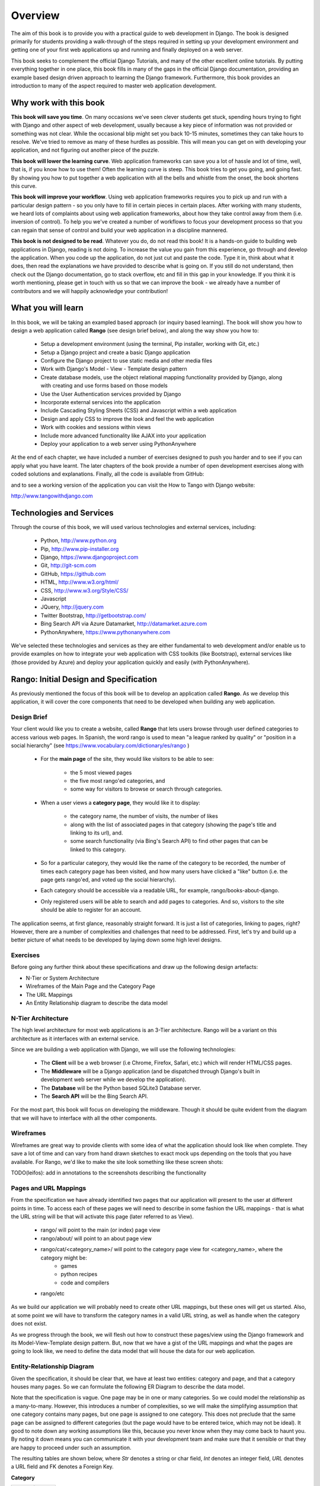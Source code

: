 .. _overview-label:

Overview
========

The aim of this book is to provide you with a practical guide to web development in Django. The book is designed primarily for students providing a walk-through of the steps required in setting up your development environment and getting one of your first web applications up and running and finally deployed on a web server.

This book seeks to complement the official Django Tutorials, and many of the other excellent online tutorials. By putting everything together in one place, this book fills in many of the gaps in the official Django documentation, providing an example based design driven approach to learning the Django framework. Furthermore, this book provides an introduction to many of the aspect required to master web application development. 


Why work with this book
.......................
**This book will save you time**. On many occasions we've seen clever students get stuck, spending hours trying to fight with Django and other aspect of web development, usually because a key piece of information was not provided or something was not clear. While the occasional blip might set you back 10-15 minutes, sometimes they can take hours to resolve. We've tried to remove as many of these hurdles as possible. This will mean you can get on with developing your application, and not figuring out another piece of the puzzle. 

**This book will lower the learning curve**. Web application frameworks can save you a lot of hassle and lot of time, well, that is, if you know how to use them! Often the learning curve is steep. This book tries to get you going, and going fast. By showing you how to put together a web application with all the bells and whistle from the onset, the book shortens this curve. 

**This book will improve your workflow**. Using web application frameworks requires you to pick up and run with a particular design pattern - so you only have to fill in certain pieces in certain places. After working with many students, we heard lots of complaints about using web application frameworks, about how they take control away from them (i.e. inversion of control).  To help you we've created a number of workflows to focus your development process so that you can regain that sense of control and build your web application in a discipline mannered.

**This book is not designed to be read**. Whatever you do, do not read this book! It is a hands-on guide to building web applications in Django, reading is not doing. To increase the value you gain from this experience, go through and develop the application. When you code up the application, do not just cut and paste the code. Type it in, think about what it does, then read the explanations we have provided to describe what is going on. If you still do not understand, then check out the Django documentation, go to stack overflow, etc and fill in this gap in your knowledge. If you think it is worth mentioning, please get in touch with us so that we can improve the book - we already have a number of contributors and we will happily acknowledge your contribution!

What you will learn
...................
In this book, we will be taking an exampled based approach (or inquiry based learning). The book will show you how to design a web application called **Rango** (see design brief below), and along the way show you how to:

	* Setup a development environment (using the terminal, Pip installer, working with Git, etc.)
	* Setup a Django project and create a basic Django application
	* Configure the Django project to use static media and other media files
	* Work with Django's Model - View - Template design pattern	
	* Create database models, use the object relational mapping functionality provided by Django, along with creating and use forms based on those models
	* Use the User Authentication services provided by Django
	* Incorporate external services into the application 
	* Include Cascading Styling Sheets (CSS) and Javascript within a web application
	* Design and apply CSS to improve the look and feel the web application
	* Work with cookies and sessions within views
	* Include more advanced functionality like AJAX into your application
	* Deploy your application to a web server using PythonAnywhere

At the end of each chapter, we have included a number of exercises designed to push you harder and to see if you can apply what you have learnt. The later chapters of the book provide a number of open development exercises along with coded solutions and explanations. Finally, all the code is available from GitHub:

and to see a working version of the application you can visit the How to Tango with Django website:

http://www.tangowithdjango.com

Technologies and Services
.........................

Through the course of this book, we will used various technologies and external services, including:

	* Python, http://www.python.org
	* Pip, http://www.pip-installer.org
	* Django, https://www.djangoproject.com
	* Git, http://git-scm.com 
	* GitHub, https://github.com
	* HTML, http://www.w3.org/html/
	* CSS, http://www.w3.org/Style/CSS/
	* Javascript
	* JQuery, http://jquery.com
	* Twitter Bootstrap, http://getbootstrap.com/
	* Bing Search API via Azure Datamarket, http://datamarket.azure.com
	* PythonAnywhere, https://www.pythonanywhere.com

We've selected these technologies and services as they are either fundamental to web development and/or enable us to provide examples on how to integrate your web application with CSS toolkits (like Bootstrap), external services like (those provided by Azure) and deploy your application quickly and easily (with PythonAnywhere).

Rango: Initial Design and Specification
.......................................

As previously mentioned the focus of this book will be to develop an application called **Rango**. As we develop this application, it will cover the core components that need to be developed when building any web application.

Design Brief
------------
Your client would like you to create a website, called **Rango** that lets users browse through user defined categories to access various web pages. In Spanish, the word rango is used to mean "a league ranked by quality" or "position in a social hierarchy" (see https://www.vocabulary.com/dictionary/es/rango )

	* For the **main page** of the site, they would like visitors to be able to see:

	 	* the 5 most viewed pages
		* the five most rango'ed categories, and
		* some way for visitors to browse or search through categories.

	* When a user views a **category page**, they would like it to display:

		* the category name, the number of visits, the number of likes
		* along with the list of associated pages in that category (showing the page's title and linking to its url), and.
		* some search functionality (via Bing's Search API) to find other pages that can be linked to this category.
		
	* So for a particular category, they would like the name of the category to be recorded, the number of times each category page has been visited, and how many users have clicked a "like" button (i.e. the page gets rango'ed, and voted up the social hierarchy).
	
	* Each category should be accessible via a readable URL, for example, rango/books-about-django.
		
	* Only registered users will be able to search and add pages to categories. And so, visitors to the site should be able to register for an account.
	

The application seems, at first glance, reasonably straight forward. It is just a list of categories, linking to pages, right? However, there are a number of complexities and challenges that need to be addressed. First, let's try and build up a better picture of what needs to be developed by laying down some high level designs.

Exercises
---------
Before going any further think about these specifications and draw up the following design artefacts:

* N-Tier or System Architecture
* Wireframes of the Main Page and the Category Page
* The URL Mappings
* An Entity Relationship diagram to describe the data model


N-Tier Architecture
-------------------
The high level architecture for most web applications is an 3-Tier architecture. Rango will be a variant on this architecture as it interfaces with an external service.

.. image:: ../images/rango-ntier-architecture.png


Since we are building a web application with Django, we will use the following technologies:

	* The **Client** will be a web browser (i.e Chrome, Firefox, Safari, etc.) which will render HTML/CSS pages.
	* The **Middleware** will be a Django application (and be dispatched through Django's built in development web server while we develop the application).
	* The **Database** will be the Python based SQLite3 Database server.
	* The **Search API** will be the Bing Search API.

For the most part, this book will focus on developing the middleware. Though it should be quite evident from the diagram that we will have to interface with all the other components.

Wireframes
----------
Wireframes are great way to provide clients with some idea of what the application should look like when complete. They save a lot of time and can vary from hand drawn sketches to exact mock ups depending on the tools that you have available. For Rango, we'd like to make the site look something like these screen shots:

.. image:: ../images/wireframe_default.pdf

.. image:: ../images/wireframe_cat.pdf

TODO(leifos): add in annotations to the screenshots describing the functionality


Pages and URL Mappings
----------------------
From the specification we have already identified two pages that our application will present to the user at different points in time. To access each of these pages we will need to describe in some fashion the URL mappings - that is what the URL string will be that will activate this page (later referred to as View).

	* rango/ will point to the main (or index) page view
	* rango/about/ will point to an about page view
	* rango/cat/<category_name>/ will point to the category page view for <category_name>, where the category might be:
		* games 
		* python recipes
		* code and compilers
	* rango/etc 
	
As we build our application we will probably need to create other URL mappings, but these ones will get us started. Also, at some point we will have to transform the category names in a valid URL string, as well as handle when the category does not exist. 

As we progress through the book, we will flesh out how to construct these pages/view using the Django framework and its Model-View-Template design pattern. But, now that we have a gist of the URL mappings and what the pages are going to look like, we need to define the data model that will house the data for our web application. 

Entity-Relationship Diagram
---------------------------
Given the specification, it should be clear that, we have at least two entities: category and page, and that a category houses many pages. So we can formulate the following ER Diagram to describe the data model. 

.. image:: ../images/rango-erd.png

Note that the specification is vague. One page may be in one or many categories. So we could model the relationship as a many-to-many. However, this introduces a number of complexities, so we will make the simplifying assumption that one category contains many pages, but one page is assigned to one category. This does not preclude that the same page can be assigned to different categories (but the page would have to be entered twice, which may not be ideal). It good to note down any working assumptions like this, because you never know when they may come back to haunt you. By noting it down means you can communicate it with your development team and make sure that it sensible or that they are happy to proceed under such an assumption.

The resulting tables are shown below, where *Str* denotes a string or char field, *Int* denotes an integer field, *URL* denotes a URL field and FK denotes a Foreign Key.

**Category**

+------------+------+
| Field      | Type |
+============+======+
| name       | Str  |
+------------+------+
| views      | Int  |
+------------+------+
| likes      | Int  |
+------------+------+


**Page**

+------------+------+
| Field      | Type |
+============+======+
| category   | FK   |
+------------+------+
| title      | Str  |
+------------+------+
| url        | URL  |
+------------+------+
| views      | int  |
+------------+------+

We will also have a User table - which we have not shown here, but shall introduce later in the book. In the following chapters will we see how to instantiate these data models in Django and how to use Django's Object Relational Mapping to connect to the database. 

Summary
-------

These high level design and specifications will serve as a useful reference point when building our web application. While we will be focusing on using specific technologies these steps are common to most database driven web sites, so it is good idea to become familiar with and comfortable producing such specifications and designs.

If you already have Python 2.7.5 and Django 1.5.4 installed, you have a good working knowledge of the command line, configured your paths, then you can skip straight to the :ref:`Django Basics <django-basics>` chapter, otherwise, continue going through the setup stages.





